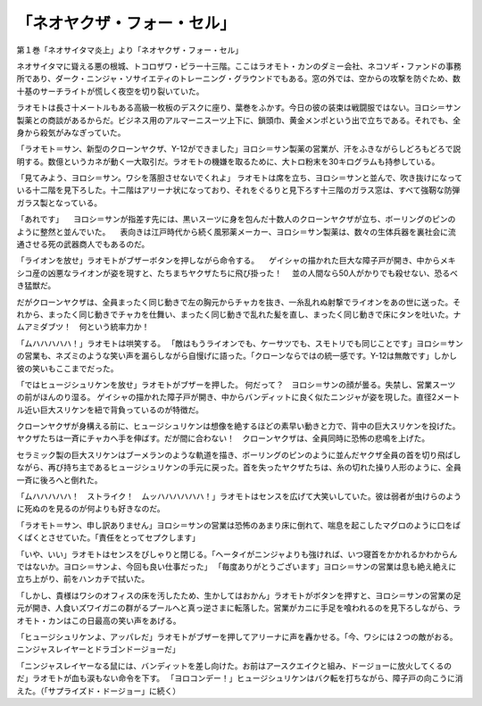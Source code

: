 ==========================================
「ネオヤクザ・フォー・セル」
==========================================

第１巻「ネオサイタマ炎上」より「ネオヤクザ・フォー・セル」

ネオサイタマに聳える悪の根城、トコロザワ・ピラー十三階。ここはラオモト・カンのダミー会社、ネコソギ・ファンドの事務所であり、ダーク・ニンジャ・ソサイエティのトレーニング・グラウンドでもある。窓の外では、空からの攻撃を防ぐため、数十基のサーチライトが慌しく夜空を切り裂いていた。

ラオモトは長さ十メートルもある高級一枚板のデスクに座り、葉巻をふかす。今日の彼の装束は戦闘服ではない。ヨロシ＝サン製薬との商談があるからだ。ビジネス用のアルマーニスーツ上下に、鎖頭巾、黄金メンポという出で立ちである。それでも、全身から殺気がみなぎっていた。

「ラオモト＝サン、新型のクローンヤクザ、Y-12ができました」ヨロシ＝サン製薬の営業が、汗をふきながらしどろもどろで説明する。数億というカネが動く一大取引だ。ラオモトの機嫌を取るために、大トロ粉末を30キログラムも持参している。

「見てみよう、ヨロシ＝サン。ワシを落胆させないでくれよ」
ラオモトは席を立ち、ヨロシ＝サンと並んで、吹き抜けになっている十二階を見下ろした。十二階はアリーナ状になっており、それをぐるりと見下ろす十三階のガラス窓は、すべて強靭な防弾ガラス製となっている。

「あれです」
　ヨロシ＝サンが指差す先には、黒いスーツに身を包んだ十数人のクローンヤクザが立ち、ボーリングのピンのように整然と並んでいた。
　表向きは江戸時代から続く風邪薬メーカー、ヨロシ＝サン製薬は、数々の生体兵器を裏社会に流通させる死の武器商人でもあるのだ。

「ライオンを放せ」ラオモトがブザーボタンを押しながら命令する。
　ゲイシャの描かれた巨大な障子戸が開き、中からメキシコ産の凶悪なライオンが姿を現すと、たちまちヤクザたちに飛び掛った！
　並の人間なら50人がかりでも殺せない、恐るべき猛獣だ。

だがクローンヤクザは、全員まったく同じ動きで左の胸元からチャカを抜き、一糸乱れぬ射撃でライオンをあの世に送った。それから、まったく同じ動きでチャカを仕舞い、まったく同じ動きで乱れた髪を直し、まったく同じ動きで床にタンを吐いた。ナムアミダブツ！　何という統率力か！

「ムハハハハハ！」ラオモトは哄笑する。
「敵はもうライオンでも、ケーサツでも、スモトリでも同じことです」ヨロシ＝サンの営業も、ネズミのような笑い声を漏らしながら自慢げに語った。「クローンならではの統一感です。Y-12は無敵です」しかし彼の笑いもここまでだった。

「ではヒュージシュリケンを放せ」ラオモトがブザーを押した。
何だって？　ヨロシ＝サンの顔が曇る。失禁し、営業スーツの前がほんのり湿る。
ゲイシャの描かれた障子戸が開き、中からバンディットに良く似たニンジャが姿を現した。直径2メートル近い巨大スリケンを紐で背負っているのが特徴だ。

クローンヤクザが身構える前に、ヒュージシュリケンは想像を絶するほどの素早い動きと力で、背中の巨大スリケンを投げた。ヤクザたちは一斉にチャカへ手を伸ばす。だが間に合わない！　クローンヤクザは、全員同時に恐怖の悲鳴を上げた。

セラミック製の巨大スリケンはブーメランのような軌道を描き、ボーリングのピンのように並んだヤクザ全員の首を切り飛ばしながら、再び持ち主であるヒュージシュリケンの手元に戻った。首を失ったヤクザたちは、糸の切れた操り人形のように、全員一斉に後ろへと倒れた。

「ムハハハハハ！　ストライク！　ムッハハハハハハ！」ラオモトはセンスを広げて大笑いしていた。彼は弱者が虫けらのように死ぬのを見るのが何よりも好きなのだ。

「ラオモト＝サン、申し訳ありません」ヨロシ＝サンの営業は恐怖のあまり床に倒れて、喘息を起こしたマグロのように口をぱくぱくとさせていた。「責任をとってセプクします」

「いや、いい」ラオモトはセンスをぴしゃりと閉じる。「ヘータイがニンジャよりも強ければ、いつ寝首をかかれるかわからんではないか。ヨロシ＝サンよ、今回も良い仕事だった」
「毎度ありがとうございます」ヨロシ＝サンの営業は息も絶え絶えに立ち上がり、前をハンカチで拭いた。

「しかし、貴様はワシのオフィスの床を汚したため、生かしてはおかん」ラオモトがボタンを押すと、ヨロシ＝サンの営業の足元が開き、人食いズワイガニの群がるプールへと真っ逆さまに転落した。営業がカニに手足を喰われるのを見下ろしながら、ラオモト・カンはこの日最高の笑い声をあげる。

「ヒュージシュリケンよ、アッパレだ」ラオモトがブザーを押してアリーナに声を轟かせる。「今、ワシには２つの敵がおる。ニンジャスレイヤーとドラゴンドージョーだ」

「ニンジャスレイヤーなる鼠には、バンディットを差し向けた。お前はアースクエイクと組み、ドージョーに放火してくるのだ」ラオモトが血も涙もない命令を下す。
「ヨロコンデー！」ヒュージシュリケンはバク転を打ちながら、障子戸の向こうに消えた。（「サプライズド・ドージョー」に続く）

